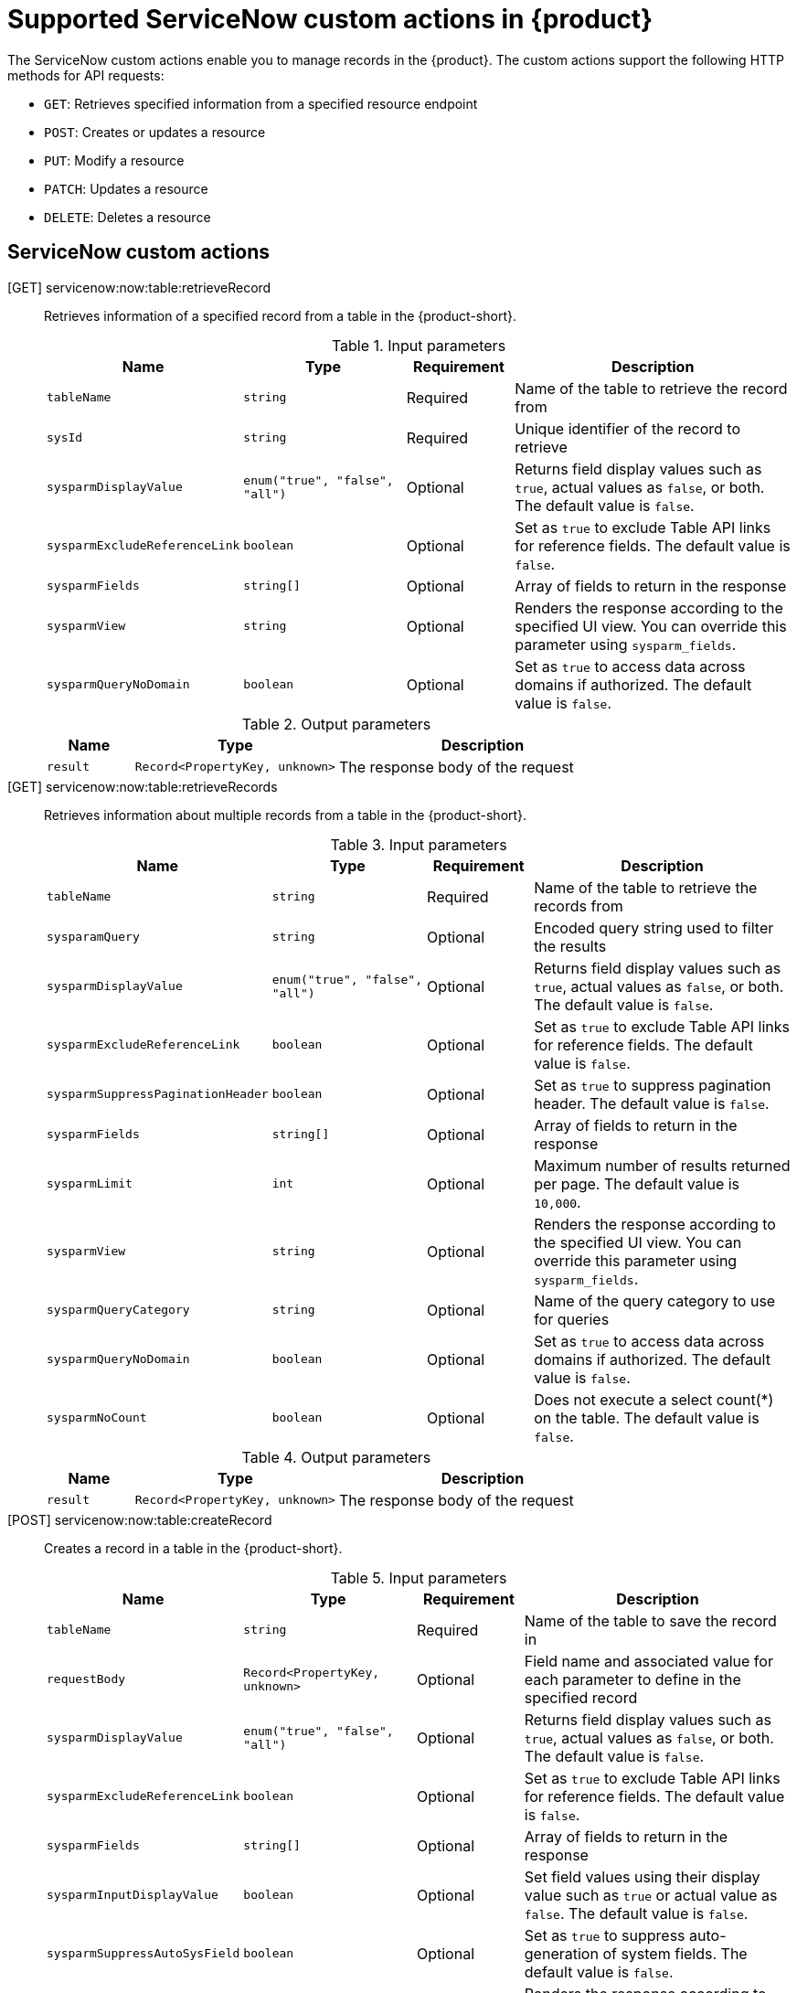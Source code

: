 [id='ref-supported-servicenow-custom-actions_{context}']
= Supported ServiceNow custom actions in {product}

The ServiceNow custom actions enable you to manage records in the {product}. The custom actions support the following HTTP methods for API requests:

* `GET`: Retrieves specified information from a specified resource endpoint
* `POST`: Creates or updates a resource
* `PUT`: Modify a resource
* `PATCH`: Updates a resource
* `DELETE`: Deletes a resource

== ServiceNow custom actions

[GET] servicenow:now:table:retrieveRecord::
+
--
Retrieves information of a specified record from a table in the {product-short}.

.Input parameters
[cols="15%,25%,15%,45%", frame="all", options="header"]
|===
|Name
|Type
|Requirement
|Description

|`tableName`
|`string`
|Required
|Name of the table to retrieve the record from

|`sysId`
|`string`
|Required
|Unique identifier of the record to retrieve

|`sysparmDisplayValue`
|`enum("true", "false", "all")`
|Optional
|Returns field display values such as `true`, actual values as `false`, or both. The default value is `false`.

|`sysparmExcludeReferenceLink`
|`boolean`
|Optional
|Set as `true` to exclude Table API links for reference fields. The default value is `false`.

|`sysparmFields`
|`string[]`
|Optional
|Array of fields to return in the response

|`sysparmView`
|`string`
|Optional
|Renders the response according to the specified UI view. You can override this parameter using `sysparm_fields`.

|`sysparmQueryNoDomain`
|`boolean`
|Optional
|Set as `true` to access data across domains if authorized. The default value is `false`.
|===


.Output parameters
[cols="15%,35%,50%", frame="all", options="header"]
|===
|Name
|Type
|Description

|`result`
|`Record<PropertyKey, unknown>`
|The response body of the request
|===
--


[GET] servicenow:now:table:retrieveRecords::
+
--
Retrieves information about multiple records from a table in the {product-short}.

.Input parameters
[cols="15%,25%,15%,45%", frame="all", options="header"]
|===
|Name
|Type
|Requirement
|Description

|`tableName`
|`string`
|Required
|Name of the table to retrieve the records from

|`sysparamQuery`
|`string`
|Optional
|Encoded query string used to filter the results

|`sysparmDisplayValue`
|`enum("true", "false", "all")`
|Optional
|Returns field display values such as `true`, actual values as `false`, or both. The default value is `false`.

|`sysparmExcludeReferenceLink`
|`boolean`
|Optional
|Set as `true` to exclude Table API links for reference fields. The default value is `false`.

|`sysparmSuppressPaginationHeader`
|`boolean`
|Optional
|Set as `true` to suppress pagination header. The default value is `false`.

|`sysparmFields`
|`string[]`
|Optional
|Array of fields to return in the response

|`sysparmLimit`
|`int`
|Optional
|Maximum number of results returned per page. The default value is `10,000`.

|`sysparmView`
|`string`
|Optional
|Renders the response according to the specified UI view. You can override this parameter using `sysparm_fields`.

|`sysparmQueryCategory`
|`string`
|Optional
|Name of the query category to use for queries

|`sysparmQueryNoDomain`
|`boolean`
|Optional
|Set as `true` to access data across domains if authorized. The default value is `false`.

|`sysparmNoCount`
|`boolean`
|Optional
|Does not execute a select count(*) on the table. The default value is `false`.
|===


.Output parameters
[cols="15%,35%,50%", frame="all", options="header"]
|===
|Name
|Type
|Description

|`result`
|`Record<PropertyKey, unknown>`
|The response body of the request
|===
--


[POST] servicenow:now:table:createRecord::
+
--
Creates a record in a table in the {product-short}.

.Input parameters
[cols="15%,25%,15%,45%", frame="all", options="header"]
|===
|Name
|Type
|Requirement
|Description

|`tableName`
|`string`
|Required
|Name of the table to save the record in

|`requestBody`
|`Record<PropertyKey, unknown>`
|Optional
|Field name and associated value for each parameter to define in the specified record

|`sysparmDisplayValue`
|`enum("true", "false", "all")`
|Optional
|Returns field display values such as `true`, actual values as `false`, or both. The default value is `false`.

|`sysparmExcludeReferenceLink`
|`boolean`
|Optional
|Set as `true` to exclude Table API links for reference fields. The default value is `false`.

|`sysparmFields`
|`string[]`
|Optional
|Array of fields to return in the response

|`sysparmInputDisplayValue`
|`boolean`
|Optional
|Set field values using their display value such as `true` or actual value as `false`. The default value is `false`. 

|`sysparmSuppressAutoSysField`
|`boolean`
|Optional
|Set as `true` to suppress auto-generation of system fields. The default value is `false`.

|`sysparmView`
|`string`
|Optional
|Renders the response according to the specified UI view. You can override this parameter using `sysparm_fields`.
|===


.Output parameters
[cols="15%,35%,50%", frame="all", options="header"]
|===
|Name
|Type
|Description

|`result`
|`Record<PropertyKey, unknown>`
|The response body of the request
|===
--


[PUT] servicenow:now:table:modifyRecord::
+
--
Modifies a record in a table in the {product-short}.

.Input parameters
[cols="15%,25%,15%,45%", frame="all", options="header"]
|===
|Name
|Type
|Requirement
|Description

|`tableName`
|`string`
|Required
|Name of the table to modify the record from

|`sysId`
|`string`
|Required
|Unique identifier of the record to modify

|`requestBody`
|`Record<PropertyKey, unknown>`
|Optional
|Field name and associated value for each parameter to define in the specified record

|`sysparmDisplayValue`
|`enum("true", "false", "all")`
|Optional
|Returns field display values such as `true`, actual values as `false`, or both. The default value is `false`.

|`sysparmExcludeReferenceLink`
|`boolean`
|Optional
|Set as `true` to exclude Table API links for reference fields. The default value is `false`.

|`sysparmFields`
|`string[]`
|Optional
|Array of fields to return in the response

|`sysparmInputDisplayValue`
|`boolean`
|Optional
|Set field values using their display value such as `true` or actual value as `false`. The default value is `false`.

|`sysparmSuppressAutoSysField`
|`boolean`
|Optional
|Set as `true` to suppress auto-generation of system fields. The default value is `false`.

|`sysparmView`
|`string`
|Optional
|Renders the response according to the specified UI view. You can override this parameter using `sysparm_fields`.

|`sysparmQueryNoDomain`
|`boolean`
|Optional
|Set as `true` to access data across domains if authorized. The default value is `false`.
|===


.Output parameters
[cols="15%,35%,50%", frame="all", options="header"]
|===
|Name
|Type
|Description

|`result`
|`Record<PropertyKey, unknown>`
|The response body of the request
|===
--


[PATCH] servicenow:now:table:updateRecord::
+
--
Updates a record in a table in the {product-short}.

.Input parameters
[cols="15%,25%,15%,45%", frame="all", options="header"]
|===
|Name
|Type
|Requirement
|Description

|`tableName`
|`string`
|Required
|Name of the table to update the record in

|`sysId`
|`string`
|Required
|Unique identifier of the record to update

|`requestBody`
|`Record<PropertyKey, unknown>`
|Optional
|Field name and associated value for each parameter to define in the specified record

|`sysparmDisplayValue`
|`enum("true", "false", "all")`
|Optional
|Returns field display values such as `true`, actual values as `false`, or both. The default value is `false`.

|`sysparmExcludeReferenceLink`
|`boolean`
|Optional
|Set as `true` to exclude Table API links for reference fields. The default value is `false`.

|`sysparmFields`
|`string[]`
|Optional
|Array of fields to return in the response

|`sysparmInputDisplayValue`
|`boolean`
|Optional
|Set field values using their display value such as `true` or actual value as `false`. The default value is `false`.

|`sysparmSuppressAutoSysField`
|`boolean`
|Optional
|Set as `true` to suppress auto-generation of system fields. The default value is `false`.

|`sysparmView`
|`string`
|Optional
|Renders the response according to the specified UI view. You can override this parameter using `sysparm_fields`.

|`sysparmQueryNoDomain`
|`boolean`
|Optional
|Set as `true` to access data across domains if authorized. The default value is `false`.
|===


.Output parameters
[cols="15%,35%,50%", frame="all", options="header"]
|===
|Name
|Type
|Description

|`result`
|`Record<PropertyKey, unknown>`
|The response body of the request
|===
--


[DELETE] servicenow:now:table:deleteRecord::
+
--
Deletes a record from a table in the {product-short}.

.Input parameters
[cols="15%,25%,15%,45%", frame="all", options="header"]
|===
|Name
|Type
|Requirement
|Description

|`tableName`
|`string`
|Required
|Name of the table to delete the record from

|`sysId`
|`string`
|Required
|Unique identifier of the record to delete

|`sysparmQueryNoDomain`
|`boolean`
|Optional
|Set as `true` to access data across domains if authorized. The default value is `false`.
|===
--
